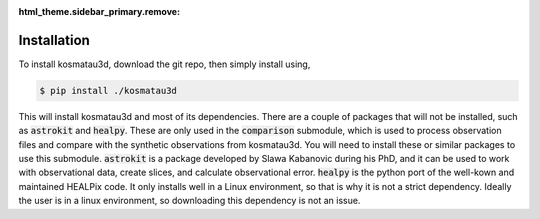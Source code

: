 :html_theme.sidebar_primary.remove:

************
Installation
************

To install kosmatau3d, download the git repo, then simply install using,

.. code:: console
   
   $ pip install ./kosmatau3d

This will install kosmatau3d and most of its dependencies. 
There are a couple of packages that will not be installed, such as 
:code:`astrokit` and :code:`healpy`.
These are only used in the :code:`comparison` submodule, which is used to 
process observation files and compare with the synthetic observations from 
kosmatau3d.
You will need to install these or similar packages to use this submodule.
:code:`astrokit` is a package developed by Slawa Kabanovic during his PhD, and 
it can be used to work with observational data, create slices, and calculate 
observational error.
:code:`healpy` is the python port of the well-kown and maintained HEALPix code.
It only installs well in a Linux environment, so that is why it is not a 
strict dependency.
Ideally the user is in a linux environment, so downloading this dependency is 
not an issue.
